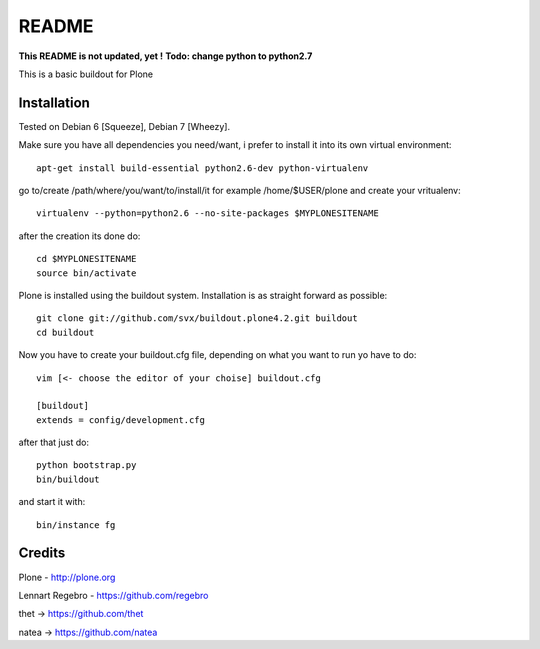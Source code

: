 ======
README
======
**This README is not updated, yet !**
**Todo: change python to python2.7**

This is a basic buildout for Plone 

Installation
------------

Tested on Debian 6 [Squeeze], Debian 7 [Wheezy].



Make sure you have all dependencies you need/want, i prefer to install it into its own virtual environment::



        apt-get install build-essential python2.6-dev python-virtualenv


go to/create /path/where/you/want/to/install/it for example /home/$USER/plone and create your vritualenv::


        virtualenv --python=python2.6 --no-site-packages $MYPLONESITENAME

after the creation its done do::

        cd $MYPLONESITENAME
        source bin/activate

Plone is installed using the buildout system. Installation is as straight forward as possible::

        git clone git://github.com/svx/buildout.plone4.2.git buildout
        cd buildout

Now you have to create your buildout.cfg file, depending on what you want to run yo have to do::

        vim [<- choose the editor of your choise] buildout.cfg

        [buildout]
        extends = config/development.cfg


after that just do::

        python bootstrap.py
        bin/buildout



and start it with::

        bin/instance fg



Credits
-------

Plone - http://plone.org

Lennart Regebro - https://github.com/regebro

thet -> https://github.com/thet

natea -> https://github.com/natea
